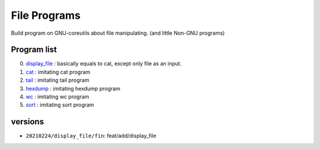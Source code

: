 File Programs
=============

Build program on GNU-coreutils about file manipulating.
(and little Non-GNU programs)

Program list
------------

0. display_file_    : basically equals to cat, except only file as an input.
#. cat_             : imitating cat program
#. tail_            : imitating tail program
#. hexdump_         : imitating hexdump program
#. wc_              : imitating wc program
#. sort_            : imitating sort program

.. _display_file: display_file/
.. _cat: cat/
.. _tail: tail/
.. _hexdump: hexdump/
.. _wc: wc/
.. _sort: sort/

versions
--------

- ``20210224/display_file/fin``: feat/add/display_file
